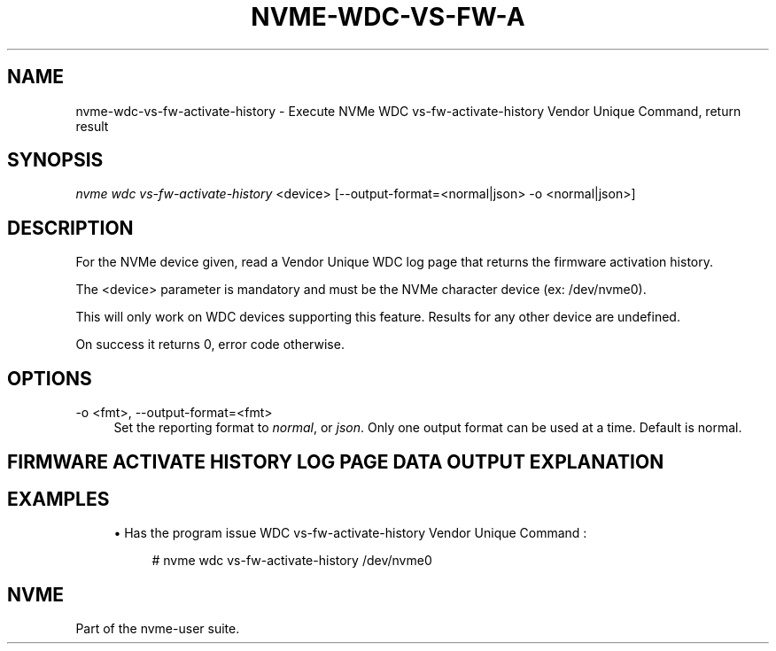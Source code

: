 '\" t
.\"     Title: nvme-wdc-vs-fw-activate-history
.\"    Author: [FIXME: author] [see http://www.docbook.org/tdg5/en/html/author]
.\" Generator: DocBook XSL Stylesheets vsnapshot <http://docbook.sf.net/>
.\"      Date: 08/02/2024
.\"    Manual: NVMe Manual
.\"    Source: NVMe
.\"  Language: English
.\"
.TH "NVME\-WDC\-VS\-FW\-A" "1" "08/02/2024" "NVMe" "NVMe Manual"
.\" -----------------------------------------------------------------
.\" * Define some portability stuff
.\" -----------------------------------------------------------------
.\" ~~~~~~~~~~~~~~~~~~~~~~~~~~~~~~~~~~~~~~~~~~~~~~~~~~~~~~~~~~~~~~~~~
.\" http://bugs.debian.org/507673
.\" http://lists.gnu.org/archive/html/groff/2009-02/msg00013.html
.\" ~~~~~~~~~~~~~~~~~~~~~~~~~~~~~~~~~~~~~~~~~~~~~~~~~~~~~~~~~~~~~~~~~
.ie \n(.g .ds Aq \(aq
.el       .ds Aq '
.\" -----------------------------------------------------------------
.\" * set default formatting
.\" -----------------------------------------------------------------
.\" disable hyphenation
.nh
.\" disable justification (adjust text to left margin only)
.ad l
.\" -----------------------------------------------------------------
.\" * MAIN CONTENT STARTS HERE *
.\" -----------------------------------------------------------------
.SH "NAME"
nvme-wdc-vs-fw-activate-history \- Execute NVMe WDC vs\-fw\-activate\-history Vendor Unique Command, return result
.SH "SYNOPSIS"
.sp
.nf
\fInvme wdc vs\-fw\-activate\-history\fR <device> [\-\-output\-format=<normal|json> \-o <normal|json>]
.fi
.SH "DESCRIPTION"
.sp
For the NVMe device given, read a Vendor Unique WDC log page that returns the firmware activation history\&.
.sp
The <device> parameter is mandatory and must be the NVMe character device (ex: /dev/nvme0)\&.
.sp
This will only work on WDC devices supporting this feature\&. Results for any other device are undefined\&.
.sp
On success it returns 0, error code otherwise\&.
.SH "OPTIONS"
.PP
\-o <fmt>, \-\-output\-format=<fmt>
.RS 4
Set the reporting format to
\fInormal\fR, or
\fIjson\fR\&. Only one output format can be used at a time\&. Default is normal\&.
.RE
.SH "FIRMWARE ACTIVATE HISTORY LOG PAGE DATA OUTPUT EXPLANATION"
.TS
allbox tab(:);
ltB ltB.
T{
Field
T}:T{
Description
T}
.T&
lt lt
lt lt
lt lt
lt lt
lt lt
lt lt
lt lt
lt lt.
T{
.sp
\fBEntry Number\fR
T}:T{
.sp
The number of fw activate entry\&. The most recent 20 entries will be displayed\&.
T}
T{
.sp
\fBPower on Hour\fR
T}:T{
.sp
The time since the power on in hours:minutes:seconds\&.
T}
T{
.sp
\fBPower Cycle Count\fR
T}:T{
.sp
The power cycle count that the firmware activation occurred\&.
T}
T{
.sp
\fBCurrent Firmware\fR
T}:T{
.sp
The firmware level currently running on the SSD before the activation took place\&.
T}
T{
.sp
\fBNew Firmware\fR
T}:T{
.sp
The new firmware level running on the SSD after the activation took place\&.
T}
T{
.sp
\fBSlot Number\fR
T}:T{
.sp
The slot that the firmware is being activated from\&.
T}
T{
.sp
\fBCommit Action Type\fR
T}:T{
.sp
The commit action type associated with the firmware activation event
T}
T{
.sp
\fBResult\fR
T}:T{
.sp
The result of the firmware activation event\&. The output shall be in the format: Pass or Failed + error code
T}
.TE
.sp 1
.SH "EXAMPLES"
.sp
.RS 4
.ie n \{\
\h'-04'\(bu\h'+03'\c
.\}
.el \{\
.sp -1
.IP \(bu 2.3
.\}
Has the program issue WDC vs\-fw\-activate\-history Vendor Unique Command :
.sp
.if n \{\
.RS 4
.\}
.nf
# nvme wdc vs\-fw\-activate\-history /dev/nvme0
.fi
.if n \{\
.RE
.\}
.RE
.SH "NVME"
.sp
Part of the nvme\-user suite\&.
